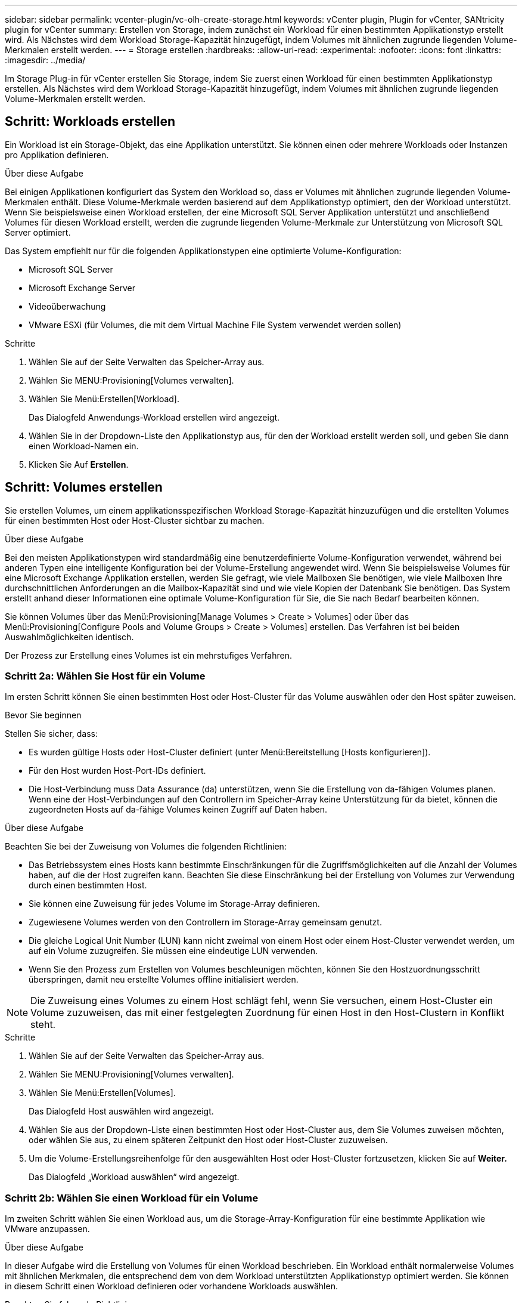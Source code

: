 ---
sidebar: sidebar 
permalink: vcenter-plugin/vc-olh-create-storage.html 
keywords: vCenter plugin, Plugin for vCenter, SANtricity plugin for vCenter 
summary: Erstellen von Storage, indem zunächst ein Workload für einen bestimmten Applikationstyp erstellt wird. Als Nächstes wird dem Workload Storage-Kapazität hinzugefügt, indem Volumes mit ähnlichen zugrunde liegenden Volume-Merkmalen erstellt werden. 
---
= Storage erstellen
:hardbreaks:
:allow-uri-read: 
:experimental: 
:nofooter: 
:icons: font
:linkattrs: 
:imagesdir: ../media/


[role="lead"]
Im Storage Plug-in für vCenter erstellen Sie Storage, indem Sie zuerst einen Workload für einen bestimmten Applikationstyp erstellen. Als Nächstes wird dem Workload Storage-Kapazität hinzugefügt, indem Volumes mit ähnlichen zugrunde liegenden Volume-Merkmalen erstellt werden.



== Schritt: Workloads erstellen

Ein Workload ist ein Storage-Objekt, das eine Applikation unterstützt. Sie können einen oder mehrere Workloads oder Instanzen pro Applikation definieren.

.Über diese Aufgabe
Bei einigen Applikationen konfiguriert das System den Workload so, dass er Volumes mit ähnlichen zugrunde liegenden Volume-Merkmalen enthält. Diese Volume-Merkmale werden basierend auf dem Applikationstyp optimiert, den der Workload unterstützt. Wenn Sie beispielsweise einen Workload erstellen, der eine Microsoft SQL Server Applikation unterstützt und anschließend Volumes für diesen Workload erstellt, werden die zugrunde liegenden Volume-Merkmale zur Unterstützung von Microsoft SQL Server optimiert.

Das System empfiehlt nur für die folgenden Applikationstypen eine optimierte Volume-Konfiguration:

* Microsoft SQL Server
* Microsoft Exchange Server
* Videoüberwachung
* VMware ESXi (für Volumes, die mit dem Virtual Machine File System verwendet werden sollen)


.Schritte
. Wählen Sie auf der Seite Verwalten das Speicher-Array aus.
. Wählen Sie MENU:Provisioning[Volumes verwalten].
. Wählen Sie Menü:Erstellen[Workload].
+
Das Dialogfeld Anwendungs-Workload erstellen wird angezeigt.

. Wählen Sie in der Dropdown-Liste den Applikationstyp aus, für den der Workload erstellt werden soll, und geben Sie dann einen Workload-Namen ein.
. Klicken Sie Auf *Erstellen*.




== Schritt: Volumes erstellen

Sie erstellen Volumes, um einem applikationsspezifischen Workload Storage-Kapazität hinzuzufügen und die erstellten Volumes für einen bestimmten Host oder Host-Cluster sichtbar zu machen.

.Über diese Aufgabe
Bei den meisten Applikationstypen wird standardmäßig eine benutzerdefinierte Volume-Konfiguration verwendet, während bei anderen Typen eine intelligente Konfiguration bei der Volume-Erstellung angewendet wird. Wenn Sie beispielsweise Volumes für eine Microsoft Exchange Applikation erstellen, werden Sie gefragt, wie viele Mailboxen Sie benötigen, wie viele Mailboxen Ihre durchschnittlichen Anforderungen an die Mailbox-Kapazität sind und wie viele Kopien der Datenbank Sie benötigen. Das System erstellt anhand dieser Informationen eine optimale Volume-Konfiguration für Sie, die Sie nach Bedarf bearbeiten können.

Sie können Volumes über das Menü:Provisioning[Manage Volumes > Create > Volumes] oder über das Menü:Provisioning[Configure Pools and Volume Groups > Create > Volumes] erstellen. Das Verfahren ist bei beiden Auswahlmöglichkeiten identisch.

Der Prozess zur Erstellung eines Volumes ist ein mehrstufiges Verfahren.



=== Schritt 2a: Wählen Sie Host für ein Volume

Im ersten Schritt können Sie einen bestimmten Host oder Host-Cluster für das Volume auswählen oder den Host später zuweisen.

.Bevor Sie beginnen
Stellen Sie sicher, dass:

* Es wurden gültige Hosts oder Host-Cluster definiert (unter Menü:Bereitstellung [Hosts konfigurieren]).
* Für den Host wurden Host-Port-IDs definiert.
* Die Host-Verbindung muss Data Assurance (da) unterstützen, wenn Sie die Erstellung von da-fähigen Volumes planen. Wenn eine der Host-Verbindungen auf den Controllern im Speicher-Array keine Unterstützung für da bietet, können die zugeordneten Hosts auf da-fähige Volumes keinen Zugriff auf Daten haben.


.Über diese Aufgabe
Beachten Sie bei der Zuweisung von Volumes die folgenden Richtlinien:

* Das Betriebssystem eines Hosts kann bestimmte Einschränkungen für die Zugriffsmöglichkeiten auf die Anzahl der Volumes haben, auf die der Host zugreifen kann. Beachten Sie diese Einschränkung bei der Erstellung von Volumes zur Verwendung durch einen bestimmten Host.
* Sie können eine Zuweisung für jedes Volume im Storage-Array definieren.
* Zugewiesene Volumes werden von den Controllern im Storage-Array gemeinsam genutzt.
* Die gleiche Logical Unit Number (LUN) kann nicht zweimal von einem Host oder einem Host-Cluster verwendet werden, um auf ein Volume zuzugreifen. Sie müssen eine eindeutige LUN verwenden.
* Wenn Sie den Prozess zum Erstellen von Volumes beschleunigen möchten, können Sie den Hostzuordnungsschritt überspringen, damit neu erstellte Volumes offline initialisiert werden.



NOTE: Die Zuweisung eines Volumes zu einem Host schlägt fehl, wenn Sie versuchen, einem Host-Cluster ein Volume zuzuweisen, das mit einer festgelegten Zuordnung für einen Host in den Host-Clustern in Konflikt steht.

.Schritte
. Wählen Sie auf der Seite Verwalten das Speicher-Array aus.
. Wählen Sie MENU:Provisioning[Volumes verwalten].
. Wählen Sie Menü:Erstellen[Volumes].
+
Das Dialogfeld Host auswählen wird angezeigt.

. Wählen Sie aus der Dropdown-Liste einen bestimmten Host oder Host-Cluster aus, dem Sie Volumes zuweisen möchten, oder wählen Sie aus, zu einem späteren Zeitpunkt den Host oder Host-Cluster zuzuweisen.
. Um die Volume-Erstellungsreihenfolge für den ausgewählten Host oder Host-Cluster fortzusetzen, klicken Sie auf *Weiter.*
+
Das Dialogfeld „Workload auswählen“ wird angezeigt.





=== Schritt 2b: Wählen Sie einen Workload für ein Volume

Im zweiten Schritt wählen Sie einen Workload aus, um die Storage-Array-Konfiguration für eine bestimmte Applikation wie VMware anzupassen.

.Über diese Aufgabe
In dieser Aufgabe wird die Erstellung von Volumes für einen Workload beschrieben. Ein Workload enthält normalerweise Volumes mit ähnlichen Merkmalen, die entsprechend dem von dem Workload unterstützten Applikationstyp optimiert werden. Sie können in diesem Schritt einen Workload definieren oder vorhandene Workloads auswählen.

Beachten Sie folgende Richtlinien:

* Bei der Verwendung eines applikationsspezifische Workloads empfiehlt das System eine optimierte Volume-Konfiguration, um Konflikte zwischen Applikations-Workload-I/O und anderem Datenverkehr aus Ihrer Applikationsinstanz zu minimieren. Sie können die empfohlene Volume-Konfiguration überprüfen und anschließend die vom System empfohlenen Volumes und -Eigenschaften bearbeiten, hinzufügen oder löschen. Verwenden Sie dazu das Dialogfeld Volumes hinzufügen/bearbeiten (im nächsten Schritt verfügbar).
* Bei Verwendung anderer Anwendungstypen legen Sie die Volume-Konfiguration manuell über das Dialogfeld Volumes hinzufügen/bearbeiten fest (im nächsten Schritt verfügbar).


.Schritte
. Führen Sie einen der folgenden Schritte aus:
+
** Wählen Sie die Option *Volumes für einen vorhandenen Workload erstellen* aus, und wählen Sie den Workload aus der Dropdown-Liste aus.
** Wählen Sie die Option *Einen neuen Workload erstellen* aus, um einen neuen Workload für eine unterstützte Anwendung oder für „andere“ Anwendungen zu definieren, und führen Sie die folgenden Schritte aus:
+
*** Wählen Sie in der Dropdown-Liste den Namen der Anwendung aus, für die Sie den neuen Workload erstellen möchten. Wählen Sie einen der „anderen“ Einträge aus, wenn die Anwendung, die Sie für dieses Speicher-Array verwenden möchten, nicht aufgeführt ist.
*** Geben Sie einen Namen für den zu erstellenden Workload ein.




. Klicken Sie Auf *Weiter*.
. Wenn Ihr Workload einem unterstützten Applikationstyp zugewiesen ist, geben Sie die angeforderten Informationen ein. Andernfalls fahren Sie mit dem nächsten Schritt fort.




=== Schritt 2c: Volumes hinzufügen oder bearbeiten

Im dritten Schritt definieren Sie die Volume-Konfiguration.

.Bevor Sie beginnen
* Die Pools oder Volume-Gruppen müssen über eine ausreichende freie Kapazität verfügen.
* In einer Volume-Gruppe sind maximal 256 Volumes zulässig.
* Die maximale Anzahl an Volumes, die in einem Pool zulässig sind, hängt vom Modell des Storage-Systems ab:
+
** 2,048 Volumes (EF600 und E5700 Serie)
** 1,024 Volumes (EF300)
** 512 Volumes (E2800 Serie)


* Um ein für Data Assurance (da) fähiges Volume zu erstellen, muss die Host-Verbindung, die Sie verwenden möchten, da unterstützen.
+
** Wenn Sie ein DA-fähiges Volume erstellen möchten, wählen Sie einen Pool oder eine Volume-Gruppe aus, die für da geeignet ist (suchen Sie in der Tabelle mit den Kandidaten für Pool- und Volume-Gruppen nach *Ja* neben „da“).
** DA-Funktionen werden auf Pool- und Volume-Gruppenebene präsentiert. DA der Schutz auf Fehler überprüft und korrigiert, die auftreten können, wenn Daten durch die Controller an die Laufwerke übertragen werden. Durch die Auswahl eines da-fähigen Pools oder einer Volume-Gruppe für das neue Volume wird sichergestellt, dass Fehler erkannt und behoben werden.
** Wenn eine der Host-Verbindungen auf den Controllern im Speicher-Array keine Unterstützung für da bietet, können die zugeordneten Hosts auf da-fähige Volumes keinen Zugriff auf Daten haben.


* Um ein sicheres Volume zu erstellen, muss für das Storage Array ein Sicherheitsschlüssel erstellt werden.
+
** Wenn Sie ein sicheres Volume erstellen möchten, wählen Sie einen Pool oder eine Volume-Gruppe aus, die sicher fähig ist (suchen Sie in der Tabelle mit den Kandidaten für Pool und Volume-Gruppen nach „sicher-fähig“).
** Die Sicherheitsfunktionen für die Laufwerksicherheit werden auf Pool- und Volume-Gruppenebene präsentiert. Sichere Laufwerke verhindern unbefugten Zugriff auf die Daten auf einem Laufwerk, das physisch vom Storage-Array entfernt wird. Ein sicheres Laufwerk verschlüsselt Daten während des Schreibvorgangs und entschlüsselt Daten beim Lesen mithilfe eines eindeutigen Verschlüsselungsschlüssels.
** Ein Pool oder eine Volume-Gruppe kann sowohl sichere als auch nicht sichere Laufwerke enthalten. Zur Nutzung der Verschlüsselungsfunktionen müssen jedoch alle Laufwerke sicher sein.


* Um ein Volume mit Ressourcenbereitstellung zu erstellen, müssen alle Laufwerke NVMe-Laufwerke mit der dezugewiesenen oder nicht geschriebenen Option Logical Block Error (DULBE) sein.


.Über diese Aufgabe
Sie erstellen Volumes aus geeigneten Pools oder Volume-Gruppen, die im Dialogfeld Volumes hinzufügen/bearbeiten angezeigt werden. Für jeden infrage kommenden Pool und jede Volume-Gruppe wird die Anzahl der verfügbaren Laufwerke und die gesamte freie Kapazität angezeigt.

Für einige applikationsspezifische Workloads zeigt jede qualifizierte Pool- oder Volume-Gruppe die vorgeschlagene Kapazität basierend auf der vorgeschlagenen Volume-Konfiguration und zeigt die verbleibende freie Kapazität in gib an. Für andere Workloads wird die vorgeschlagene Kapazität angezeigt, wenn Sie Volumes zu einem Pool oder einer Volume-Gruppe hinzufügen und die gemeldete Kapazität angeben.

.Schritte
. Wählen Sie eine dieser Aktionen aus, basierend darauf, ob Sie im vorherigen Schritt eine andere oder einen applikationsspezifischen Workload ausgewählt haben:
+
** *Other* -- Klicken Sie *Neues Volume hinzufügen* in jedem Pool oder Volume-Gruppe, die Sie verwenden möchten, um ein oder mehrere Volumes zu erstellen.
+
.Felddetails
[%collapsible]
====
[cols="25h,~"]
|===
| Feld | Beschreibung 


 a| 
Volume-Name
 a| 
Einem Volume wird während der Volume-Erstellungsreihenfolge ein Standardname zugewiesen. Sie können entweder den Standardnamen akzeptieren oder einen aussagekräftigeren Namen angeben, der die Art der im Volume gespeicherten Daten angibt.



 a| 
Gemeldete Kapazität
 a| 
Definieren Sie die Kapazität des neuen Volume und der zu verwendenden Kapazitätseinheiten (MiB, gib oder tib). Bei dicken Volumes beträgt die Mindestkapazität 1 MiB, und die maximale Kapazität wird durch die Anzahl und Kapazität der Laufwerke im Pool oder der Volume-Gruppe bestimmt. Storage-Kapazität ist auch für Copy-Services erforderlich (Snapshot Images, Snapshot Volumes, Volume-Kopien und Remote-Spiegelungen). Weisen Sie Standard-Volumes nicht die gesamte Kapazität zu. Die Kapazität in einem Pool wird in Schritten von 4 gib zugewiesen. Kapazität, die nicht ein Vielfaches von 4 gib beträgt, wird zugewiesen, aber nicht nutzbar. Um sicherzustellen, dass die gesamte Kapazität nutzbar ist, geben Sie die Kapazität in Schritten von 4 gib an. Wenn eine nicht nutzbare Kapazität vorhanden ist, besteht die einzige Möglichkeit zur Wiederherstellung darin, die Kapazität des Volume zu erhöhen.



 a| 
Volume-Block-Größe (nur EF300 und EF600)
 a| 
Zeigt die Block-Größen, die für das Volume erstellt werden können:

*** 512–512 Byte
*** 4 KB – 4,096 Byte




 a| 
Segmentgröße
 a| 
Zeigt die Einstellung für die Segmentgrößen, die nur für Volumes in einer Volume-Gruppe angezeigt wird. Sie können die Segmentgröße ändern, um die Leistung zu optimieren. *Zulässige Segmentgrößen-Übergänge* -- das System bestimmt die zulässigen Segmentgrößen-Übergänge. Segmentgrößen, bei denen es sich um unangemessene Übergänge aus der aktuellen Segmentgröße handelt, sind in der Dropdown-Liste nicht verfügbar. Zulässige Übergänge sind in der Regel doppelt oder halb so groß wie das aktuelle Segment. Wenn die aktuelle Volume-Segmentgröße beispielsweise 32 KiB beträgt, ist eine neue Volume-Segmentgröße von entweder 16 KiB oder 64 KiB zulässig. *SSD Cache-fähige Volumes* -- Sie können eine 4-KiB-Segmentgröße für SSD Cache-fähige Volumes angeben. Vergewissern Sie sich, dass Sie die 4-KiB-Segmentgröße nur für SSD-Cache-fähige Volumes auswählen, die I/O-Vorgänge mit kleinen Blöcken bearbeiten (beispielsweise 16 KiB-I/O-Blockgrößen oder kleiner). Die Performance könnte beeinträchtigt werden, wenn Sie 4 als Segmentgröße für SSD Cache-fähige Volumes auswählen, die sequenzielle Operationen von großen Blöcken bearbeiten. *Zeit zum Ändern der Segmentgröße* -- die Zeit, die zur Änderung der Segmentgröße eines Volumes benötigt wird, hängt von diesen Variablen ab:

*** Die I/O-Last vom Host
*** Die Änderungspriorität des Volumes
*** Die Anzahl der Laufwerke in der Volume-Gruppe
*** Die Anzahl der Laufwerkskanäle
*** Die Verarbeitungsleistung der Speicher-Array-Controller


Wenn Sie die Segmentgröße für ein Volume ändern, wirkt sich die I/O-Performance auf die I/O-Performance aus, doch die Daten bleiben verfügbar.



 a| 
Sicher
 a| 
*Ja* erscheint neben „Secure-fähig“ nur dann, wenn die Laufwerke im Pool oder in der Volume-Gruppe sicher sind. Die Laufwerkssicherheit verhindert, dass nicht autorisierter Zugriff auf die Daten auf einem Laufwerk erfolgt, das physisch vom Speicher-Array entfernt wird. Diese Option ist nur verfügbar, wenn die Laufwerksicherheit aktiviert wurde und für das Speicher-Array ein Sicherheitsschlüssel eingerichtet wurde. Ein Pool oder eine Volume-Gruppe kann sowohl sichere als auch nicht sichere Laufwerke enthalten. Zur Nutzung der Verschlüsselungsfunktionen müssen jedoch alle Laufwerke sicher sein.



 a| 
DA
 a| 
*Ja* erscheint neben „da“ nur dann, wenn die Laufwerke im Pool oder in der Volume-Gruppe Data Assurance (da) unterstützen. DA erhöht die Datenintegrität im gesamten Storage-System. DA ermöglicht es dem Storage-Array, Fehler zu überprüfen, die auftreten können, wenn Daten durch die Controller an die Laufwerke übertragen werden. Die Verwendung von da für das neue Volume stellt sicher, dass alle Fehler erkannt werden.



 a| 
Bereitgestellte Ressource (nur EF300 und EF600)
 a| 
*Ja* erscheint neben „Ressourcen bereitgestellt“ nur, wenn die Laufwerke diese Option unterstützen. Resource Provisioning ist eine Funktion, die in den EF300- und EF600-Speicher-Arrays zur Verfügung steht und die es ermöglicht, Volumes ohne Hintergrundinitialisierung sofort in Betrieb zu nehmen.

|===
====
** *Anwendungsspezifischer Workload* -- Klicken Sie entweder auf *Weiter*, um die vom System empfohlenen Volumes und Merkmale für den ausgewählten Workload zu akzeptieren, oder klicken Sie auf *Volumes bearbeiten*, um die vom System empfohlenen Volumes und Merkmale für den ausgewählten Workload zu ändern, hinzuzufügen oder zu löschen.
+
.Felddetails
[%collapsible]
====
[cols="25h,~"]
|===
| Feld | Beschreibung 


 a| 
Volume-Name
 a| 
Einem Volume wird während der Volume-Erstellungsreihenfolge ein Standardname zugewiesen. Sie können entweder den Standardnamen akzeptieren oder einen aussagekräftigeren Namen angeben, der die Art der im Volume gespeicherten Daten angibt.



 a| 
Gemeldete Kapazität
 a| 
Definieren Sie die Kapazität des neuen Volume und der zu verwendenden Kapazitätseinheiten (MiB, gib oder tib). Bei dicken Volumes beträgt die Mindestkapazität 1 MiB, und die maximale Kapazität wird durch die Anzahl und Kapazität der Laufwerke im Pool oder der Volume-Gruppe bestimmt. Storage-Kapazität ist auch für Copy-Services erforderlich (Snapshot Images, Snapshot Volumes, Volume-Kopien und Remote-Spiegelungen). Weisen Sie Standard-Volumes nicht die gesamte Kapazität zu. Die Kapazität in einem Pool wird in Schritten von 4 gib zugewiesen. Kapazitäten, die nicht ein Vielfaches von 4 gib beträgt, werden zugewiesen, aber nicht nutzbar. Um sicherzustellen, dass die gesamte Kapazität nutzbar ist, geben Sie die Kapazität in Schritten von 4 gib an. Wenn eine nicht nutzbare Kapazität vorhanden ist, besteht die einzige Möglichkeit zur Wiederherstellung darin, die Kapazität des Volume zu erhöhen.



 a| 
Volume-Typ
 a| 
Volume-Typ gibt den Volume-Typ an, der für einen applikationsspezifischen Workload erstellt wurde.



 a| 
Volume-Block-Größe (nur EF300 und EF600)
 a| 
Zeigt die Block-Größen, die für das Volume erstellt werden können:

*** 512 -- 512 Byte
*** 4K -- 4,096 Byte




 a| 
Segmentgröße
 a| 
Zeigt die Einstellung für die Segmentgrößen, die nur für Volumes in einer Volume-Gruppe angezeigt wird. Sie können die Segmentgröße ändern, um die Leistung zu optimieren. *Zulässige Segmentgrößen-Übergänge* -- das System bestimmt die zulässigen Segmentgrößen-Übergänge. Segmentgrößen, bei denen es sich um unangemessene Übergänge aus der aktuellen Segmentgröße handelt, sind in der Dropdown-Liste nicht verfügbar. Zulässige Übergänge sind in der Regel doppelt oder halb so groß wie das aktuelle Segment. Wenn die aktuelle Volume-Segmentgröße beispielsweise 32 KiB beträgt, ist eine neue Volume-Segmentgröße von entweder 16 KiB oder 64 KiB zulässig. *SSD Cache-fähige Volumes* -- Sie können eine 4-KiB-Segmentgröße für SSD Cache-fähige Volumes angeben. Vergewissern Sie sich, dass Sie die 4-KiB-Segmentgröße nur für SSD-Cache-fähige Volumes auswählen, die I/O-Vorgänge mit kleinen Blöcken bearbeiten (beispielsweise 16 KiB-I/O-Blockgrößen oder kleiner). Die Performance könnte beeinträchtigt werden, wenn Sie 4 als Segmentgröße für SSD Cache-fähige Volumes auswählen, die sequenzielle Operationen von großen Blöcken bearbeiten. *Zeit zum Ändern der Segmentgröße* -- die Zeit, die zur Änderung der Segmentgröße eines Volumes benötigt wird, hängt von diesen Variablen ab:

*** Die I/O-Last vom Host
*** Die Änderungspriorität des Volumes
*** Die Anzahl der Laufwerke in der Volume-Gruppe
*** Die Anzahl der Laufwerkskanäle
*** Die Verarbeitungsleistung der Speicher-Array-Controller


Wenn Sie die Segmentgröße für ein Volume ändern, wirkt sich die I/O-Performance auf die I/O-Performance aus, doch die Daten bleiben verfügbar.



 a| 
Sicher
 a| 
*Ja* erscheint neben „Secure-fähig“ nur dann, wenn die Laufwerke im Pool oder in der Volume-Gruppe sicher sind. Die Laufwerkssicherheit verhindert, dass nicht autorisierter Zugriff auf die Daten auf einem Laufwerk erfolgt, das physisch vom Speicher-Array entfernt wird. Diese Option ist nur verfügbar, wenn die Sicherheitsfunktion des Laufwerks aktiviert ist und für das Speicher-Array ein Sicherheitsschlüssel eingerichtet wurde. Ein Pool oder eine Volume-Gruppe kann sowohl sichere als auch nicht sichere Laufwerke enthalten. Zur Nutzung der Verschlüsselungsfunktionen müssen jedoch alle Laufwerke sicher sein.



 a| 
DA
 a| 
*Ja* erscheint neben „da“ nur dann, wenn die Laufwerke im Pool oder in der Volume-Gruppe Data Assurance (da) unterstützen. DA erhöht die Datenintegrität im gesamten Storage-System. DA ermöglicht es dem Storage-Array, Fehler zu überprüfen, die auftreten können, wenn Daten durch die Controller an die Laufwerke übertragen werden. Die Verwendung von da für das neue Volume stellt sicher, dass alle Fehler erkannt werden.



 a| 
Bereitgestellte Ressource (nur EF300 und EF600)
 a| 
*Ja* erscheint neben „Ressourcen bereitgestellt“ nur, wenn die Laufwerke diese Option unterstützen. Resource Provisioning ist eine Funktion, die in den EF300- und EF600-Speicher-Arrays zur Verfügung steht und die es ermöglicht, Volumes ohne Hintergrundinitialisierung sofort in Betrieb zu nehmen.

|===
====


. Klicken Sie auf *Weiter*, um mit der Volumenerzeugung für die ausgewählte Anwendung fortzufahren.




=== Schritt 2d: Volumenkonfiguration prüfen

Im letzten Schritt lesen Sie eine Zusammenfassung der Volumes, die Sie erstellen möchten, und nehmen alle erforderlichen Änderungen vor.

.Schritte
. Prüfen Sie die Volumes, die Sie erstellen möchten. Um Änderungen vorzunehmen, klicken Sie auf *Zurück*.
. Wenn Sie mit Ihrer Volumenkonfiguration zufrieden sind, klicken Sie auf *Fertig stellen*.


.Nachdem Sie fertig sind
* Erstellen Sie im vSphere Client Datastores für die Volumes.
* Führen Sie alle auf dem Applikations-Host erforderlichen Betriebssystemänderungen durch, damit die Applikationen das Volume verwenden können.
* Führen Sie das betriebssystemspezifische Dienstprogramm (verfügbar von einem Drittanbieter) aus, und führen Sie dann den Befehl SMcli aus `-identifyDevices` So korrelieren Sie Volume-Namen mit Host-Storage-Array-Namen
+
Die SMcli ist im SANtricity Betriebssystem enthalten und kann über den SANtricity System Manager heruntergeladen werden. Weitere Informationen zum Herunterladen des SMcli über den SANtricity-System-Manager finden Sie im https://docs.netapp.com/us-en/e-series-santricity/sm-settings/download-cli.html["Laden Sie das Thema Befehlszeilenschnittstelle (CLI) in der Online-Hilfe des SANtricity Systemmanagers herunter"^].


